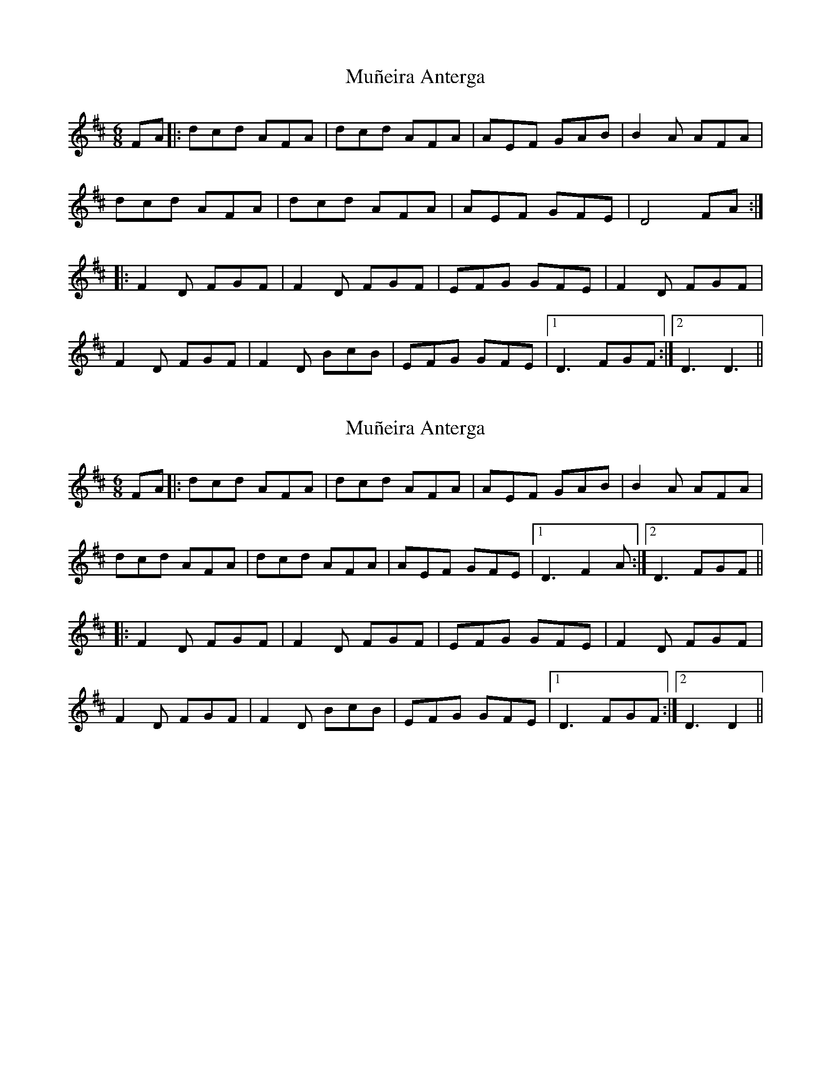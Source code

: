 X: 1
T: Muñeira Anterga
Z: eduard
S: https://thesession.org/tunes/5452#setting5452
R: jig
M: 6/8
L: 1/8
K: Dmaj
FA|:dcd AFA|dcd AFA|AEF GAB|B2 A AFA|
dcd AFA|dcd AFA|AEF GFE|D4 FA:|
|:F2D FGF|F2D FGF|EFG GFE|F2D FGF|
F2D FGF|F2D BcB|EFG GFE|1D3 FGF:|2D3 D3||
X: 2
T: Muñeira Anterga
Z: JACKB
S: https://thesession.org/tunes/5452#setting22927
R: jig
M: 6/8
L: 1/8
K: Dmaj
FA|:dcd AFA|dcd AFA|AEF GAB|B2 A AFA|
dcd AFA|dcd AFA|AEF GFE|1D3 F2A:|2D3 FGF||
|:F2D FGF|F2D FGF|EFG GFE|F2D FGF|
F2D FGF|F2D BcB|EFG GFE|1D3 FGF:|2D3 D2||
